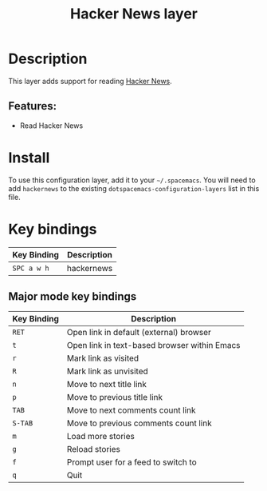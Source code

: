 #+TITLE: Hacker News layer
#+TAGS: layer|web service

* Table of Contents                                       :TOC_4_gh:noexport:
- [[#description][Description]]
  - [[#features][Features:]]
- [[#install][Install]]
- [[#key-bindings][Key bindings]]
  - [[#major-mode-key-bindings][Major mode key bindings]]

* Description
This layer adds support for reading [[https://news.ycombinator.com/][Hacker News]].

** Features:
  - Read Hacker News

* Install
To use this configuration layer, add it to your =~/.spacemacs=. You will need to
add =hackernews= to the existing =dotspacemacs-configuration-layers= list in this
file.

* Key bindings

| Key Binding | Description |
|-------------+-------------|
| ~SPC a w h~ | hackernews  |

** Major mode key bindings

| Key Binding | Description                                  |
|-------------+----------------------------------------------|
| ~RET~       | Open link in default (external) browser      |
| ~t~         | Open link in text-based browser within Emacs |
| ~r~         | Mark link as visited                         |
| ~R~         | Mark link as unvisited                       |
| ~n~         | Move to next title link                      |
| ~p~         | Move to previous title link                  |
| ~TAB~       | Move to next comments count link             |
| ~S-TAB~     | Move to previous comments count link         |
| ~m~         | Load more stories                            |
| ~g~         | Reload stories                               |
| ~f~         | Prompt user for a feed to switch to          |
| ~q~         | Quit                                         |
